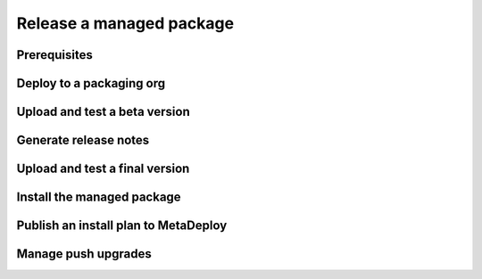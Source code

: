 Release a managed package
=========================

Prerequisites
-------------

Deploy to a packaging org
-------------------------

Upload and test a beta version
------------------------------

Generate release notes
----------------------

Upload and test a final version
-------------------------------

Install the managed package
---------------------------

Publish an install plan to MetaDeploy
-------------------------------------

Manage push upgrades
--------------------

